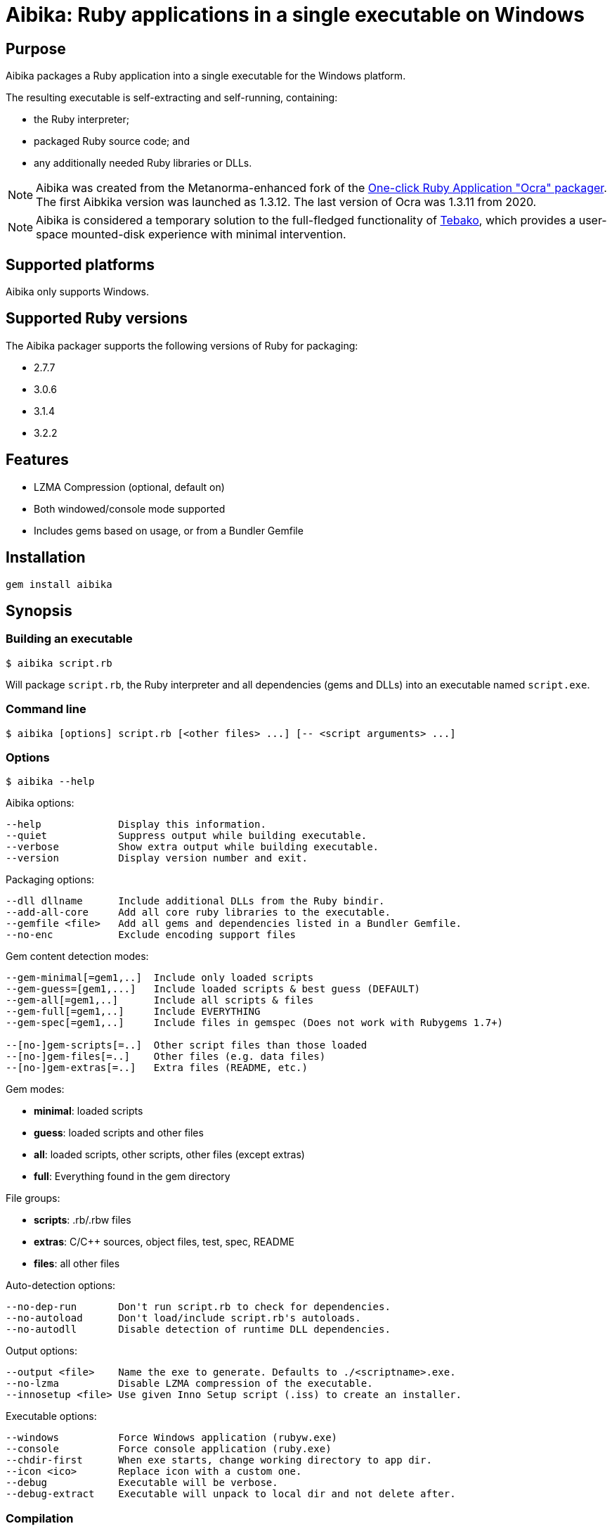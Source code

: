= Aibika: Ruby applications in a single executable on Windows

== Purpose

Aibika packages a Ruby application into a single executable for the Windows
platform.

The resulting executable is self-extracting and self-running, containing:

* the Ruby interpreter;
* packaged Ruby source code; and
* any additionally needed Ruby libraries or DLLs.

NOTE: Aibika was created from the Metanorma-enhanced fork of the
https://github.com/larsch/ocra[One-click Ruby Application "Ocra" packager].
The first Aibkika version was launched as 1.3.12. The last version of Ocra
was 1.3.11 from 2020.

NOTE: Aibika is considered a temporary solution to the full-fledged
functionality of https://github.com/tamatebako/tebako[Tebako], which provides a
user-space mounted-disk experience with minimal intervention.


== Supported platforms

Aibika only supports Windows.


== Supported Ruby versions

The Aibika packager supports the following versions of Ruby for packaging:

* 2.7.7
* 3.0.6
* 3.1.4
* 3.2.2


== Features

* LZMA Compression (optional, default on)
* Both windowed/console mode supported
* Includes gems based on usage, or from a Bundler Gemfile


== Installation

[source,sh]
----
gem install aibika
----

// Stand-alone version: Get abika.rb from
// https://github.com/tamatebako/aibika/releases/
// Requires nothing but a working Ruby installation on Windows.


== Synopsis

=== Building an executable

[source,sh]
----
$ aibika script.rb
----

Will package `script.rb`, the Ruby interpreter and all
dependencies (gems and DLLs) into an executable named
`script.exe`.

=== Command line

[source,sh]
----
$ aibika [options] script.rb [<other files> ...] [-- <script arguments> ...]
----

=== Options

[source,sh]
----
$ aibika --help
----

Aibika options:

[source]
----
--help             Display this information.
--quiet            Suppress output while building executable.
--verbose          Show extra output while building executable.
--version          Display version number and exit.
----

Packaging options:

[source]
----
--dll dllname      Include additional DLLs from the Ruby bindir.
--add-all-core     Add all core ruby libraries to the executable.
--gemfile <file>   Add all gems and dependencies listed in a Bundler Gemfile.
--no-enc           Exclude encoding support files
----

Gem content detection modes:

[source]
----
--gem-minimal[=gem1,..]  Include only loaded scripts
--gem-guess=[gem1,...]   Include loaded scripts & best guess (DEFAULT)
--gem-all[=gem1,..]      Include all scripts & files
--gem-full[=gem1,..]     Include EVERYTHING
--gem-spec[=gem1,..]     Include files in gemspec (Does not work with Rubygems 1.7+)

--[no-]gem-scripts[=..]  Other script files than those loaded
--[no-]gem-files[=..]    Other files (e.g. data files)
--[no-]gem-extras[=..]   Extra files (README, etc.)
----

Gem modes:

* *minimal*: loaded scripts
* *guess*: loaded scripts and other files
* *all*: loaded scripts, other scripts, other files (except extras)
* *full*: Everything found in the gem directory

File groups:

* *scripts*: .rb/.rbw files
* *extras*: C/C++ sources, object files, test, spec, README
* *files*: all other files

Auto-detection options:

----
--no-dep-run       Don't run script.rb to check for dependencies.
--no-autoload      Don't load/include script.rb's autoloads.
--no-autodll       Disable detection of runtime DLL dependencies.
----

Output options:

----
--output <file>    Name the exe to generate. Defaults to ./<scriptname>.exe.
--no-lzma          Disable LZMA compression of the executable.
--innosetup <file> Use given Inno Setup script (.iss) to create an installer.
----

Executable options:

----
--windows          Force Windows application (rubyw.exe)
--console          Force console application (ruby.exe)
--chdir-first      When exe starts, change working directory to app dir.
--icon <ico>       Replace icon with a custom one.
--debug            Executable will be verbose.
--debug-extract    Executable will unpack to local dir and not delete after.
----


=== Compilation

* Aibika will load your script (using `Kernel#load`) and build
  the executable when it exits.

* Your program should 'require' all necessary files when invoked without
  arguments, so Aibika can detect all dependencies.

* DLLs are detected automatically but only those located in your Ruby
  installation are included.

* .rb files will become console applications. .rbw files will become
  windowed application (without a console window popping
  up). Alternatively, use the `--console` or
  `--windows` options.

=== Running your application

* The 'current working directory' is not changed by Aibika when running
  your application. You must change to the installation or temporary
  directory yourself. See also below.
* When the application is running, the `AIBIKA_EXECUTABLE` environment
  variable points to the .exe (with full path).
* The temporary location of the script can be obtained by inspected
  the `$0` variable.
* Aibika does not set up the include path. Use `$:.unshift File.dirname($0)`
  at the start of your script if you need to `require` additional source files
  from the same directory as your main script.

=== Pitfalls

* Avoid modifying load paths at run time. Specify load paths using -I
  or `RUBYLIB` if you must, but don't expect Aibika to preserve them for
  runtime. Aibika may pack sources into other directories than you
  expect.
* If you use `.rbw` files or the `--windows` option, then check
  that your application works with `rubyw.exe` before trying with Aibika.
* Avoid absolute paths in your code and when invoking Aibika.

== Requirements

* Windows
* Working Ruby installation.
* MinGW Installation (when working with the source code only)

=== Stand-alone version

Get aibikasa.rb from http://rubyforge.org/frs/?group_id=8185. Requires
nothing but a working Ruby installation on Windows.

== Technical details

Aibika first runs the target script in order to detect any files that
are loaded and used at runtime (Using `Kernel#require` and
`Kernel#load`).

Aibika embeds everything needed to run a Ruby script into a single
executable file. The file contains the .exe stub which is compiled
from C-code, and a custom opcode format containing instructions to
create directories, save files, set environment variables and run
programs. The Aibika script generates this executable and the
instructions to be run when it is launched.

When executed, the Aibika stub extracts the Ruby interpreter and your
scripts into a temporary directory. The directory will contains the
same directory layout as your Ruby installation. The source files for
your application will be put in the 'src' subdirectory.

=== Libraries

Any code that is loaded through `Kernel#require` when your
script is executed will be included in the Aibika
executable. Conditionally loaded code will not be loaded and included
in the executable unless the code is actually run when Aibika invokes
your script. Otherwise, Aibika won't know about it and will not include
the source files.

RubyGems are handled specially. Whenever a file from a Gem is
detected, Aibika will attempt to include all the required files from
that specific Gem, expect some unlikely needed files such as readme's
and other documentation. This behaviour can be controlled by using the
`--gem-*` options. Behaviour can be changed for all gems or specific
gems using `--gem-*=gemname`.

Libraries found in non-standard path (for example, if you invoke Aibika
with `ruby -I some/path`) will be placed into the site `dir`
(`lib/ruby/site_ruby`). Avoid changing `$LOAD_PATH` or
`$:` from your script to include paths outside your source
tree, since Aibika may place the files elsewhere when extracted into the
temporary directory.

In case your script (or any of its dependencies) sets up autoloaded
module using `Kernel#autoload`, Aibika will automatically try to
load them to ensure that they are all included in the
executable. Modules that doesn't exist will be ignored (a warning will
be logged).

Dynamic link libraries (`.dll` files, for example `WxWidgets`, or other
source files) will be detected and included by Aibika.

=== Including libraries non-automatically

If an application or framework is complicated enough that it tends
to confuse Aibika's automatic dependency resolution, then you can
use other means to specify what needs to be packaged with your app.

To disable automatic dependency resolution, use the `--no-dep-run`
option; with it, Aibika will skip executing your program during the
build process. This on the other hand requires using `--gem-full` option
(see more below); otherwise Aibika will not include all the necessary
files for the gems.

You will also probably need to use the `--add-all-core` option to
include the Ruby core libraries.

If your app uses gems, then you can specify them in a
Bundler Gemfile, then use the --gemfile
option to supply it to Aibika. Aibika will automatically include all
gems specified, and all their dependencies.

NOTE: This assumes that the gems are installed in your system,
*not* locally packaged inside the app directory by "bundle package".

These options are particularly useful for packaging Rails
applications.  For example, to package a Rails 3 app in the
directory "someapp" and create an exe named "someapp.exe", without
actually running the app during the build, you could use the
following command:

[source,sh]
----
$ aibika someapp/script/rails someapp --output someapp.exe --add-all-core \
    --gemfile someapp/Gemfile --no-dep-run --gem-full --chdir-first -- server
----

Note the space between `--` and `server`! It's important; `server` is
an argument to be passed to rails when the script is ran.

Rails 2 apps can be packaged similarly, though you will have to
integrate them with Bundler first.

=== Gem handling

By default, Aibika includes all scripts that are loaded by your script
when it is run before packaging. Aibika detects which gems are using and
includes any additional non-script files from those gems, except
trivial files such as C/C++ source code, object files, READMEs, unit
tests, specs, etc.

This behaviour can be changed by using the --gem-* options. There are
four possible modes:

* *minimal*: Include only loaded scripts
* *guess*: Include loaded scripts and important files (DEFAULT)
* *all*: Include all scripts and important files
* *full*: Include all files

If you find that files are missing from the resulting executable, try
first with `--gem-all=gemname` for the gem that is missing, and if that
does not work, try `--gem-full=gemname`. The paranoid can use `--gem-full`
to include all files for all required gems.

=== Creating an installer for your application

To make your application start up quicker, or to allow it to
keep files in its application directory between runs, or if
you just want to make your program seem more like a "regular"
Windows application, you can have Aibika generate an installer
for your app with the free Inno Setup software.

You will first have to download and install Inno Setup 5 or
later, and also add its directory to your `PATH` (so that Aibika
can find the ISCC compiler program). Once you've done that,
you can use the `--innosetup` option to Aibika to supply an
Inno Setup script. Do not add any `[Files]` or `[Dirs]` sections
to the script; Aibika will figure those out itself.

To continue the Rails example above, let's package the Rails 3
app into an installer. Save the following as `someapp.iss`:

[source,toml]
----
[Setup]
AppName=SomeApp
AppVersion=0.1
DefaultDirName={pf}\SomeApp
DefaultGroupName=SomeApp
OutputBaseFilename=SomeAppInstaller

[Icons]
Name: "{group}\SomeApp"; Filename: "{app}\someapp.exe"
Name: "{group}\Uninstall SomeApp"; Filename: "{uninstallexe}"
----

Then run this command:

[source,sh]
----
$ aibika someapp/script/rails someapp --output someapp.exe --add-all-core \
    --gemfile someapp/Gemfile --no-dep-run --gem-full --chdir-first --no-lzma \
    --innosetup someapp.iss -- server
----

If all goes well, a file named "SomeAppInstaller.exe" will be placed
into the Output directory.

=== Environment variables

Aibika executables clear the `RUBYLIB` environment variable before your
script is launched. This is done to ensure that your script does not
use load paths from the end user's Ruby installation.

Aibika executables set the `RUBYOPT` environment variable to the value it
had when you invoked Aibika. For example, if you had `"RUBYOPT=rubygems"`
on your build PC, Aibika ensures that it is also set on PC's running the
executables.

Aibika executables set `OCRA_EXECUTABLE` to the full path of the
executable, for example:

[source,rb]
----
ENV["AIBIKA_EXECUTABLE"] # => C:\Program Files\MyApp\MyApp.exe
----

=== Working directory

The Aibika executable does not change the working directory when it is
launched, unless you use the `--chdir-first` option.

You should not assume that the current working directory when invoking
an executable built with .exe is the location of the source script. It
can be the directory where the executable is placed (when invoked
through the Windows Explorer), the users' current working directory
(when invoking from the Command Prompt), or even
`C:\\WINDOWS\\SYSTEM32` when the executable is invoked through
a file association.

With the `--chdir-first` option, the working directory will
always be the common parent directory of your source files. This
should be fine for most applications. However, if your application
is designed to run from the command line and take filenames as
arguments, then you cannot use this option.

If you wish to maintain the user's working directory, but need to
`require` additional Ruby scripts from the source directory, you can
add the following line to your script:

[source,rb]
----
$LOAD_PATH.unshift File.dirname($0)
----

=== Load path mangling

Adding paths to `$LOAD_PATH` or `$:` at runtime is not
recommended. Adding relative load paths depends on the working
directory being the same as where the script is located (See
above). If you have additional library files in directories below the
directory containing your source script you can use this idiom:

[source,rb]
----
$LOAD_PATH.unshift File.join(File.dirname($0), 'path/to/script')
----

=== Detecting

You can detect whether Aibika is currently building your script by
looking for the 'Aibika' constant. If it is defined, Aibika is currently
building the executable from your script. For example, you can use
this to avoid opening a GUI window when compiling executables:

[source,rb]
----
app = MyApp.new
app.main_loop unless defined?(Aibika)
----

=== Additional files and resources

You can add additional files to the Aibika executable (for example
images) by appending them to the command line. They should be placed
in the source directory with your main script (or a subdirectory).

[source,sh]
----
$ aibika mainscript.rb someimage.jpeg docs/document.txt
----

This will create the following layout in the temporary directory when
your program is executed:

----
src/mainscript.rb
src/someimage.jpeg
src/docs/document.txt
----

Both files, directories and glob patterns can be specified on the
command line. Files will be added as-is. If a directory is specified,
Aibika will include all files found below that directory.

Glob patterns (See `Dir.glob`) can be used to specify a specific set of files,
for example:

[source,sh]
----
$ aibika script.rb assets/**/*.png
----

=== Command Line Arguments

To pass command line argument to your script (both while building and
when run from the resulting executable), specify them after a
`--` marker. For example:

[source,sh]
----
$ aibika script.rb -- --some-options=value
----

This will pass `--some-options=value` to the script when
build and when running the executable. Any extra argument specified by
the user when invoking the executable will be appended after the
compile-time arguments.

=== Window/Console

By default, Aibika builds console application from `.rb` files and
windowed applications (without console window) from `.rbw` files.

Ruby on Windows provides two executables: `ruby.exe` is a console mode
application and `rubyw.exe` is a windowed application which does not
bring up a console window when launched using the Windows Explorer.
By default, or if the `--console` option is used, Aibika will
use the console runtime (`ruby.exe`). Aibika will automatically select the
windowed runtime when your script has the ".rbw" extension, or if you
specify the `--windows` command line option.

If your application works in console mode but not in windowed mode,
first check if your script works without Aibika using `rubyw.exe`. A
script that prints to standard output (using puts, print etc.) will
eventually cause an exception when run with `rubyw.exe` (when the IO
buffers run full).

You can also try wrapping your script in an exception handler that
logs any errors to a file:

[source,ruby]
----
begin
  # your script here
rescue Exception => e
  File.open("except.log") do |f|
    f.puts e.inspect
    f.puts e.backtrace
  end
end
----


== Credits

Thanks for Igor Pavlov for the LZMA compressor and decompressor. The
source code used was place into Public Domain by Igor Pavlov.

Erik Veenstra for `rubyscript2exe` which provided inspiration.

Dice for the default `.exe` icon (`vit-ruby.ico`,
http://ruby.morphball.net/vit-ruby-ico_en.html)


== License

MIT. See link:LICENSE.md[].


== Trivia: origin of name

Aibika started as a fork of the
https://github.com/larsch/ocra[One-click Ruby Application "Ocra" packager].
"Ocra" happens to be a wordplay on "okra", the plant name, so the name
of the _flower okra_ plant, "aibika" was adopted.

The _flower okra_ is named as it blooms flowers similar to the okra, and refers to the
_https://en.wikipedia.org/wiki/Abelmoschus_manihot[Abelmoschus manihot]_ plant.
_Aibika_ refers to the Spanish name of the flower okra.

Aibika, called トロロアオイ (黄蜀葵, tororoaoi), is a key ingredient to the
creation of Washi (和紙, Japanese paper).

Japanese paper is thin, durable and long-lasting because of its use of aibika.
In the manufacturing of Japanese paper, mucus extracted from the root of aibika
is used to uniformize the spread of fibers. Without this mucus in the
solution, fibers will quickly get excluded from the solution, resulting in
fibers not scattered evenly.
